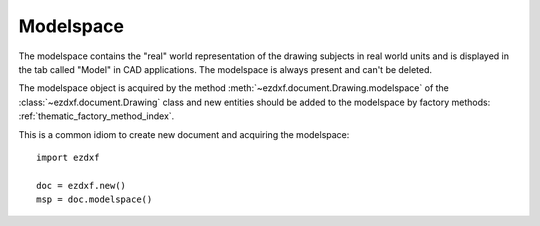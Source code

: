 .. _modelspace_concept:

Modelspace
==========

The modelspace contains the "real" world representation of the drawing subjects
in real world units and is displayed in the tab called "Model" in CAD
applications. The modelspace is always present and can't be deleted.

The modelspace object is acquired by the method :meth:`~ezdxf.document.Drawing.modelspace`
of the :class:`~ezdxf.document.Drawing` class and new entities
should be added to the modelspace by factory methods: :ref:`thematic_factory_method_index`.

This is a common idiom to create new document and acquiring the modelspace::

    import ezdxf

    doc = ezdxf.new()
    msp = doc.modelspace()

